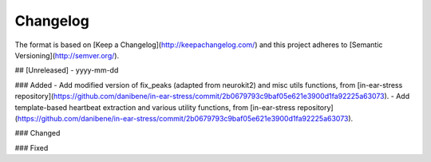 =========
Changelog
=========

The format is based on [Keep a Changelog](http://keepachangelog.com/)
and this project adheres to [Semantic Versioning](http://semver.org/).

## [Unreleased] - yyyy-mm-dd

### Added
- Add modified version of fix_peaks (adapted from neurokit2) and misc utils functions, from [in-ear-stress repository](https://github.com/danibene/in-ear-stress/commit/2b0679793c9baf05e621e3900d1fa92225a63073).
- Add template-based heartbeat extraction and various utility functions, from [in-ear-stress repository](https://github.com/danibene/in-ear-stress/commit/2b0679793c9baf05e621e3900d1fa92225a63073).

### Changed

### Fixed
